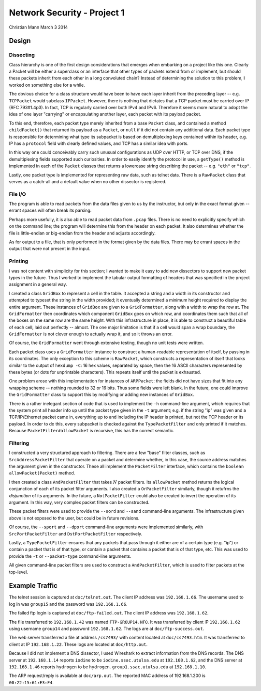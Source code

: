 ============================
Network Security - Project 1
============================

Christian Mann
March 3 2014

Design
======

Dissecting
----------

Class hierarchy is one of the first design considerations that emerges when embarking on a project like this one. Clearly a Packet will be either a superclass or an interface that other types of packets extend from or implement, but should these packets inherit from each other in a long convoluted chain? Instead of determining the solution to this problem, I worked on something else for a while.

The obvious choice for a class structure would have been to have each layer inherit from the preceding layer -- e.g. ``TCPPacket`` would subclass ``IPPacket``. However, there is nothing that dictates that a TCP packet must be carried over IP (RFC 793#1.4p3). In fact, TCP is regularly carried over both IPv4 and IPv6. Therefore it seems more natural to adopt the idea of one layer "carrying" or encapsulating another layer, each packet with its payload packet.

To this end, therefore, each packet type merely inherited from a base ``Packet`` class, and contained a method ``childPacket()`` that returned its payload as a ``Packet``, or ``null`` if it did not contain any additional data. Each packet type is responsible for determining what type its subpacket is based on demultiplexing keys contained within its header, e.g. IP has a ``protocol`` field with clearly defined values, and TCP has a similar idea with ports.

In this way one could conceivably carry such unusual configurations as UDP over HTTP, or TCP over DNS, if the demultiplexing fields supported such curiosities. In order to easily identify the protocol in use, a ``getType()`` method is implemented in each of the ``Packet`` classes that returns a lowercase string describing the packet -- e.g. ``"eth"`` or ``"tcp"``.

Lastly, one packet type is implemented for representing raw data, such as telnet data. There is a ``RawPacket`` class that serves as a catch-all and a default value when no other dissector is registered.

File I/O
--------
The program is able to read packets from the data files given to us by the instructor, but only in the exact format given -- errant spaces will often break its parsing.

Perhaps more usefully, it is also able to read packet data from ``.pcap`` files. There is no need to explicitly specify which on the command line; the program will determine this from the header on each packet. It also determines whether the file is little-endian or big-endian from the header and adjusts accordingly.

As for output to a file, that is only performed in the format given by the data files. There may be errant spaces in the output that were not present in the input.

Printing
--------
I was not content with simplicity for this section; I wanted to make it easy to add new dissectors to support new packet types in the future. Thus I worked to implement the tabular output formatting of headers that was specified in the project assignment in a general way.

I created a class ``GridBox`` to represent a cell in the table. It accepted a string and a width in its constructor and attempted to typeset the string in the width provided; it eventually determined a minimum height required to display the entire argument. These instances of ``GridBox`` are given to a ``GridFormatter``, along with a width to wrap the row at. The ``GridFormatter`` then coordinates which component ``GridBox`` goes on which row, and coordinates them such that all of the boxes on the same row are the same height. With this infrastructure in place, it is able to construct a beautiful table of each cell, laid out perfectly -- almost. The one major limitation is that if a cell would span a wrap boundary, the ``GridFormatter`` is not clever enough to actually wrap it, and so it throws an error.

Of course, the ``GridFormatter`` went through extensive testing, though no unit tests were written.

Each packet class uses a ``GridFormatter`` instance to construct a human-readable representation of itself, by passing in its coordinates. The only exception to this scheme is ``RawPacket``, which constructs a representation of itself that looks similar to the output of ``hexdump -C``: 16 hex values, separated by space, then the 16 ASCII characters represented by these bytes (or dots for unprintable characters). This repeats itself until the packet is exhausted.

One problem arose with this implementation for instances of ``ARPPacket``: the fields did not have sizes that fit into any wrapping scheme -- nothing rounded to 32 or 16 bits. Thus some fields were left blank. In the future, one could improve the ``GridFormatter`` class to support this by modifying or adding new instances of ``GridBox``.

There is a rather inelegant section of code that is used to implement the ``-h`` command-line argument, which requires that the system print all header info up until the packet type given in the ``-t`` argument; e.g. if the string "ip" was given and a TCP/IP/Ethernet packet came in, everything up to and including the IP header is printed, but not the TCP header or its payload. In order to do this, every subpacket is checked against the ``TypePacketFilter`` and only printed if it matches. Because ``PacketFilter#allowPacket`` is recursive, this has the correct semantic.

Filtering
---------
I constructed a very structured approach to filtering. There are a few "base" filter classes, such as ``SrcAddressPacketFilter`` that operate on a packet and determine whether, in this case, the source address matches the argument given in the constructor. These all implement the ``PacketFilter`` interface, which contains the ``boolean allowPacket(Packet)`` method.

I then created a class ``AndPacketFilter`` that takes :math:`N` packet filters. Its ``allowPacket`` method returns the logical conjunction of each of its packet filter arguments. I also created a ``OrPacketFilter`` similarly, though it retufrns the *disjunction* of its arguments. In the future, a ``NotPacketFilter`` could also be created to invert the operation of its argument. In this way, very complex packet filters can be constructed.

These packet filters were used to provide the ``--sord`` and ``--sand`` command-line arguments. The infrastructure given above is not exposed to the user, but could be in future revisions.

Of course, the ``--sport`` and ``--dport`` command-line arguments were implemented similarly, with ``SrcPortPacketFilter`` and ``DstPortPacketFilter`` respectively.

Lastly, a ``TypePacketFilter`` ensures that any packets that pass through it either are of a certain type (e.g. "ip") or contain a packet that is of that type, or contain a packet that contains a packet that is of that type, etc. This was used to provide the ``-t`` or ``--packet-type`` command-line arguments.

All given command-line packet filters are used to construct a ``AndPacketFilter``, which is used to filter packets at the top-level.

Example Traffic
===============
The telnet session is captured at ``doc/telnet.out``. The client IP address was ``192.168.1.66``. The username used to log in was ``group15`` and the password was ``192.168.1.66``.

The failed ftp login is captured at ``doc/ftp-failed.out``. The client IP address was ``192.168.1.62``.

The file transferred to ``192.168.1.42`` was named ``FTP-GROUP14.NFO``. It was transferred by client IP ``192.168.1.62`` using username ``group14`` and password ``192.168.1.62``. The logs are at ``doc/ftp-success.out``.

The web server transferred a file at address ``/cs7493/`` with content located at ``doc/cs7493.htm``. It was transferred to client at IP ``192.168.1.22``. These logs are located at ``doc/http.out``.

Because I did not implement a DNS dissector, I used Wireshark to extract information from the DNS records. The DNS server at ``192.168.1.14`` reports ``iodine`` to be ``iodine.ssac.utulsa.edu`` at ``192.168.1.62``, and the DNS server at ``192.168.1.46`` reports ``hydrogen`` to be ``hydrogen.group1.ssac.utulsa.edu`` at ``192.168.1.10``.

The ARP request/reply is available at ``doc/arp.out``. The reported MAC address of 192.168.1.200 is ``00:22:15:61:E3:F4``.